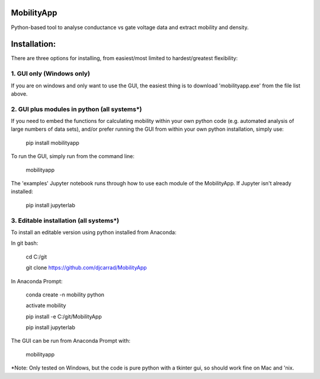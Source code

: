 MobilityApp
===================================
Python-based tool to analyse conductance vs gate voltage data and extract mobility and density.


Installation:
===================================
There are three options for installing, from easiest/most limited to hardest/greatest flexibility:



1. GUI only (Windows only)
-----------------------------------
If you are on windows and only want to use the GUI, the easiest thing is to download 'mobilityapp.exe' from the file list above.



2. GUI plus modules in python (all systems*)
-----------------------------------
If you need to embed the functions for calculating mobility within your own python code (e.g. automated analysis of large numbers of data sets), and/or prefer running the GUI from within your own python installation, simply use:

    pip install mobilityapp

To run the GUI, simply run from the command line:

    mobilityapp

The 'examples' Jupyter notebook runs through how to use each module of the MobilityApp. If Jupyter isn't already installed:

    pip install jupyterlab



3. Editable installation (all systems*)
-----------------------------------
To install an editable version using python installed from Anaconda:

In git bash:

    cd C:/git

    git clone https://github.com/djcarrad/MobilityApp


In Anaconda Prompt:

    conda create -n mobility python

    activate mobility

    pip install -e C:/git/MobilityApp

    pip install jupyterlab

The GUI can be run from Anaconda Prompt with:

    mobilityapp

*Note: Only tested on Windows, but the code is pure python with a tkinter gui, so should work fine on Mac and 'nix.